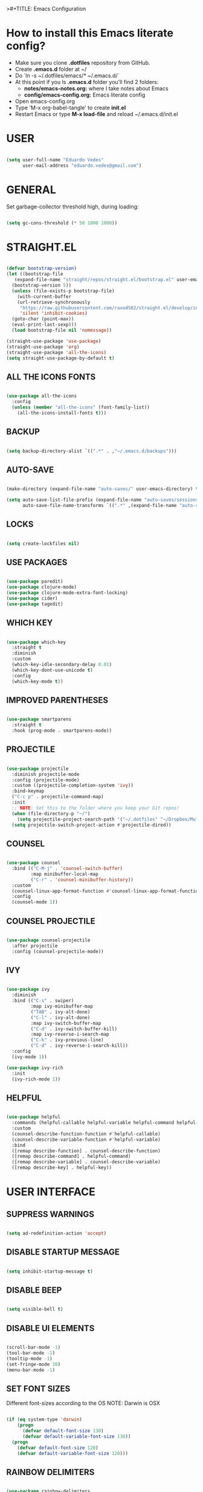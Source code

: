 >#+TITLE: Emacs Configuration
#+AUTHOR: Eduardo Vedes
#+DATE: 2022-05-06
#+PROPERTY: header-args:emacs-lisp :tangle ~/.emacs.d/init.el :mkdirp yes
#+OPTIONS: toc:2 num:nil
#+STARTUP: content

* How to install this Emacs literate config?

- Make sure you clone *.dotfiles* repository from GitHub.
- Create *.emacs.d* folder at ~/
- Do `ln -s ~/.dotfiles/emacs/* ~/.emacs.d/`
- At this point if you ls *.emacs.d* folder you'll find 2 folders:
  - *notes/emacs-notes.org:* where I take notes about Emacs
  - *config/emacs-config.org:* Emacs literate config
- Open emacs-config.org
- Type 'M-x org-babel-tangle' to create *init.el*
- Restart Emacs or type *M-x load-file* and reload ~/.emacs.d/init.el

* USER

#+begin_src emacs-lisp :results silent

  (setq user-full-name "Eduardo Vedes"
        user-mail-address "eduardo.vedes@gmail.com")

#+end_src

* GENERAL


Set garbage-collector threshold high, during loading:

#+begin_src emacs-lisp :results silent

  (setq gc-cons-threshold (* 50 1000 1000))
  
#+end_src

* STRAIGHT.EL

#+begin_src emacs-lisp :results silent

  (defvar bootstrap-version)
  (let ((bootstrap-file
	 (expand-file-name "straight/repos/straight.el/bootstrap.el" user-emacs-directory))
	(bootstrap-version 5))
    (unless (file-exists-p bootstrap-file)
      (with-current-buffer
	  (url-retrieve-synchronously
	   "https://raw.githubusercontent.com/raxod502/straight.el/develop/install.el"
	   'silent 'inhibit-cookies)
	(goto-char (point-max))
	(eval-print-last-sexp)))
    (load bootstrap-file nil 'nomessage))

  (straight-use-package 'use-package)
  (straight-use-package 'org)
  (straight-use-package 'all-the-icons)
  (setq straight-use-package-by-default t)

#+end_src

** ALL THE ICONS FONTS

#+begin_src emacs-lisp :results silent

    (use-package all-the-icons
      :config
      (unless (member "all-the-icons" (font-family-list))
        (all-the-icons-install-fonts t)))

#+end_src

** BACKUP
#+begin_src emacs-lisp :results silent

  (setq backup-directory-alist `((".*" . ,"~/.emacs.d/backups")))

#+end_src

** AUTO-SAVE

#+begin_src emacs-lisp :results silent

  (make-directory (expand-file-name "auto-saves/" user-emacs-directory) t)

  (setq auto-save-list-file-prefix (expand-file-name "auto-saves/sessions/" user-emacs-directory)
        auto-save-file-name-transforms `((".*" ,(expand-file-name "auto-saves/" user-emacs-directory) t)))

#+end_src

** LOCKS

#+begin_src emacs-lisp :results silent

  (setq create-lockfiles nil)

#+end_src

** USE PACKAGES

#+begin_src emacs-lisp :results silent

  (use-package paredit)
  (use-package clojure-mode)
  (use-package clojure-mode-extra-font-locking)
  (use-package cider)
  (use-package tagedit)

#+end_src

** WHICH KEY

#+begin_src emacs-lisp :results silent

  (use-package which-key
    :straight t
    :diminish
    :custom
    (which-key-idle-secondary-delay 0.01)
    (which-key-dont-use-unicode t)
    :config
    (which-key-mode t))

#+end_src

** IMPROVED PARENTHESES

#+begin_src emacs-lisp

  (use-package smartparens
    :straight t
    :hook (prog-mode . smartparens-mode))

#+end_src

** PROJECTILE

#+begin_src emacs-lisp :results silent

  (use-package projectile
    :diminish projectile-mode
    :config (projectile-mode)
    :custom ((projectile-completion-system 'ivy))
    :bind-keymap
    ("C-c p" . projectile-command-map)
    :init
    ;; NOTE: Set this to the folder where you keep your Git repos!
    (when (file-directory-p "~/")
      (setq projectile-project-search-path '("~/.dotfiles" "~/Dropbox/Multiverse" "~/Work" "~/Learning" "~/SideProjects")))
    (setq projectile-switch-project-action #'projectile-dired))

#+end_src

** COUNSEL

#+begin_src emacs-lisp :results silent

  (use-package counsel
    :bind (("C-M-j" . 'counsel-switch-buffer)
           :map minibuffer-local-map
           ("C-r" . 'counsel-minibuffer-history))
    :custom
    (counsel-linux-app-format-function #'counsel-linux-app-format-function-name-only)
    :config
    (counsel-mode 1))

#+end_src

** COUNSEL PROJECTILE

#+begin_src emacs-lisp :results silent

  (use-package counsel-projectile
    :after projectile
    :config (counsel-projectile-mode))

#+end_src

** IVY

#+begin_src emacs-lisp :results silent

  (use-package ivy
    :diminish
    :bind (("C-s" . swiper)
           :map ivy-minibuffer-map
           ("TAB" . ivy-alt-done)
           ("C-l" . ivy-alt-done)
           :map ivy-switch-buffer-map
           ("C-d" . ivy-switch-buffer-kill)
           :map ivy-reverse-i-search-map
           ("C-k" . ivy-previous-line)
           ("C-d" . ivy-reverse-i-search-kill))
    :config
    (ivy-mode 1))

  (use-package ivy-rich
    :init
    (ivy-rich-mode 1))

#+end_src

** HELPFUL

#+begin_src emacs-lisp :results silent

  (use-package helpful
    :commands (helpful-callable helpful-variable helpful-command helpful-key)
    :custom
    (counsel-describe-function-function #'helpful-callable)
    (counsel-describe-variable-function #'helpful-variable)
    :bind
    ([remap describe-function] . counsel-describe-function)
    ([remap describe-command] . helpful-command)
    ([remap describe-variable] . counsel-describe-variable)
    ([remap describe-key] . helpful-key))

#+end_src

* USER INTERFACE
** SUPPRESS WARNINGS

#+begin_src emacs-lisp :results silent
  
  (setq ad-redefinition-action 'accept)

  #+end_src

** DISABLE STARTUP MESSAGE

#+begin_src emacs-lisp :results silent

  (setq inhibit-startup-message t)

#+end_src

** DISABLE BEEP

#+begin_src emacs-lisp :results silent

  (setq visible-bell t)

#+end_src

** DISABLE UI ELEMENTS

#+begin_src emacs-lisp :results silent

  (scroll-bar-mode -1)
  (tool-bar-mode -1)
  (tooltip-mode -1)
  (set-fringe-mode 10)
  (menu-bar-mode -1)

#+end_src

** SET FONT SIZES

Different font-sizes according to the OS
NOTE: Darwin is OSX

#+begin_src emacs-lisp :results silent

  (if (eq system-type 'darwin)
      (progn
        (defvar default-font-size 130)
        (defvar default-variable-font-size 130))
    (progn
      (defvar default-font-size 120)
      (defvar default-variable-font-size 120)))

#+end_src

** RAINBOW DELIMITERS

#+begin_src emacs-lisp :results silent

  (use-package rainbow-delimiters
    :hook ((prog-mode . rainbow-delimiters-mode)
           (clojure-mode . rainbow-delimiters-mode)))

#+end_src

** TRANSPARENCY

#+begin_src emacs-lisp :results silent

  (defvar frame-transparency '(88 . 88))

  (set-frame-parameter (selected-frame) 'alpha frame-transparency)
  (add-to-list 'default-frame-alist `(alpha . ,frame-transparency))

#+end_src

** FRAME MAXIMIZED

#+begin_src emacs-lisp :results silent

  (set-frame-parameter (selected-frame) 'fullscreen 'maximized)
  (add-to-list 'default-frame-alist '(fullscreen . maximized))

#+end_src

** ADD LINE NUMBERS

#+begin_src emacs-lisp :results silent

  (column-number-mode)
  (global-display-line-numbers-mode t)

#+end_src

** DISABLE LINE NUMBERS FOR CERTAIN MODES

#+begin_src emacs-lisp :results silent
  
    (dolist (mode '(org-mode-hook
                    term-mode-hook
                    shell-mode-hook
                    eshell-mode-hook
                    vterm-mode-hook))
      (add-hook mode (lambda () (display-line-numbers-mode 0))))

#+end_src

** FONTS

#+begin_src emacs-lisp :results silent

  (set-face-attribute 'default nil :font "JetBrainsMonoMedium Nerd Font" :height default-font-size)
  (set-face-attribute 'fixed-pitch nil :font "JetBrainsMonoMedium Nerd Font" :height default-font-size)
  (set-face-attribute 'variable-pitch nil :font "JetBrainsMonoMedium Nerd Font" :height default-variable-font-size :weight 'regular)

#+end_src

** ESC QUIT PROMPTS

#+begin_src emacs-lisp :results silent

;(global-set-key (kbd "<escape>") 'keyboard-escape-quit)

#+end_src

** YES/NO to Y/N

#+begin_src emacs-lisp :results silent

  (fset 'yes-or-no-p 'y-or-n-p)

#+end_src

** THEME

   SUGGESTED THEMES: doom-one, doom-dracula, doom-moonlight, doom-spacegrey, doom-outrun-electric, doom-palenight, doom-shades-of-purple, doom-tokyo-night
   doom-monokai-ristretto, doom-monokai-pro, doom-monokai-octagon, doom-monokai-spectrum
   doom-sourcerer, doom-nord, doom-spacegrey

#+begin_src emacs-lisp :results silent

  (use-package doom-themes
    :init (load-theme 'doom-tokyo-night t))

  (use-package all-the-icons
    :straight t)

  (use-package doom-modeline
    :straight t
    :init (doom-modeline-mode 1)
    :config
    (setq doom-modeline-height 40)
    (setq doom-modeline-buffer-file-name-style 'relative-to-project)
    (setq doom-line-numbers-style 'relative)
    (setq doom-modeline-major-mode-icon t)
    (setq doom-modeline-buffer-state-icon t)
    (setq doom-modeline-major-mode-color-icon t))

#+end_src

** BEACON

#+begin_src emacs-lisp :results silent

  (use-package beacon
    :config
    (progn
      (beacon-mode 1)
      (setq beacon-size 10)
      (setq beacon-color "#68C4C2")
      (setq beacon-blink-duration 0.2)
      (setq beacon-blink-when-window-scrolls t)
      (setq beacon-blink-when-window-changes t)
      (setq beacon-blink-when-point-moves-horizontally 20)
      (setq beacon-blink-when-point-moves-vertically 10)))

#+end_src

** REPLACE BUFFER WITH IBUFFER

#+begin_src emacs-lisp :results silent

  (global-set-key (kbd "C-x C-b") #'ibuffer)

#+end_src

** FLYSPELL

#+begin_src emacs-lisp :results silent

  (use-package flyspell
    :hook
    ((prog-mode . flyspell-prog-mode)
     (text-mode . turn-on-flyspell))
    :config
    (flyspell-mode +1))

#+end_src

** FLYCHECK

#+begin_src emacs-lisp :results silent

  (use-package flycheck
    :init
    (setq-default flycheck-disabled-checkers '(python-mypy))
    :config
    (setq flycheck-check-syntax-automatically '(save mode-enable))
    (setq flycheck-scheme-chicken-executable "chicken-csc")
    :hook
    (after-init . global-flycheck-mode))

#+end_src

** FILE BROWSERS

#+begin_src emacs-lisp :results silent
  (use-package ranger
    :straight t
    :disabled
    :config
    (setq ranger-preview-file t))

  (use-package neotree
    :straight t
    :bind ("<f8>" . 'neotree-toggle)
    :init
    ;; slow rendering
    (setq inhibit-compacting-font-caches t)
    ;; set icons theme
    (setq neo-theme (if (display-graphic-p) 'icons 'arrow))
    (setq neo-smart-open t))

  (use-package all-the-icons-dired
    :straight t)

  (use-package dired
    :straight nil
    :custom ((dired-listing-switches "-agho --group-directories-first"))
    :commands (dired dired-jump)
    :bind (("C-x C-j" . dired-jump))
    :hook
    (dired-mode . all-the-icons-dired-mode))

  (use-package dired-single :straight t)
#+end_src

** ACE WINDOW

#+begin_src emacs-lisp :results silent

  (use-package ace-window
    :straight t
    :init (setq aw-keys '(?a ?s ?d ?f ?g ?h ?j ?k ?l)
                aw-char-position 'left
                aw-ignore-current nil
                aw-leading-char-style 'char
                aw-scope 'frame)
    :bind (("M-o" . ace-window)
           ("M-O" . ace-swap-window)))

#+end_src

** WINDMOVE

#+begin_src emacs-lisp :results silent

  (use-package windmove
    ;; :defer 4
    :straight t
    :config
    ;; use command key on Mac
    (windmove-default-keybindings 'super)
    ;; wrap around at edges
    (setq windmove-wrap-around t))

#+end_src

** EMOJIS IN EMACS

#+begin_src emacs-lisp

  (use-package emojify
    :hook (after-init . global-emojify-mode))

#+end_src

* ORG MODE

** SETUP

#+begin_src emacs-lisp :results silent

  (defun org-mode-setup ()
    (org-indent-mode)
    (variable-pitch-mode 1)
    (visual-line-mode 1))
  
#+end_src

** FONT SETUP

#+begin_src emacs-lisp :results silent

  (defun org-font-setup ()
    (font-lock-add-keywords 'org-mode
                            '(("^ *\\([-]\\) "
                               (0 (prog1 () (compose-region (match-beginning 1) (match-end 1) "•"))))))


    (dolist (face '((org-level-1 . 1.2)
                    (org-level-2 . 1.1)
                    (org-level-3 . 1.05)
                    (org-level-4 . 1.0)
                    (org-level-5 . 1.1)
                    (org-level-6 . 1.1)
                    (org-level-7 . 1.1)
                    (org-level-8 . 1.1)))
      (set-face-attribute (car face) nil :font "JetBrainsMonoMedium Nerd Font" :weight 'regular :height (cdr face)))

    (set-face-attribute 'org-block nil :foreground nil :inherit 'fixed-pitch)
    (set-face-attribute 'org-code nil   :inherit '(shadow fixed-pitch))
    (set-face-attribute 'org-table nil   :inherit '(shadow fixed-pitch))
    (set-face-attribute 'org-verbatim nil :inherit '(shadow fixed-pitch))
    (set-face-attribute 'org-special-keyword nil :inherit '(font-lock-comment-face fixed-pitch))
    (set-face-attribute 'org-meta-line nil :inherit '(font-lock-comment-face fixed-pitch))
    (set-face-attribute 'org-checkbox nil :inherit 'fixed-pitch))

#+end_src

** ORG DIRECTORY

#+begin_src emacs-lisp :results silent

    (setq org-directory "~/Dropbox/Multiverse")

#+end_src

** ORG-AGENDA SHORTCUT

#+begin_src emacs-lisp :results silent

  (global-set-key (kbd "C-c a") 'org-agenda)
  
#+end_src

** USE PACKAGE

#+begin_src emacs-lisp :results silent

    (use-package org
      :hook (org-mode . org-mode-setup)
      :config
      (setq org-ellipsis " ▾")
      (setq org-src-tab-acts-natively t) ;; preserve code blocks identation
      (setq org-agenda-start-with-log-mode t)
      (setq org-agenda-span 30)
      (setq org-agenda-start-on-weekday nil)
      (setq org-agenda-start-day "-3d")
      (setq org-log-done 'time)
      (setq org-log-into-drawer t)
      (setq org-agenda-window-setup 'current-window) ;; avoids agenda to destroy window splits

      (setq org-agenda-files '("tasks.org" "birthdays.org" "archive.org" "habits.org" "bookmarks.org"))

      (require 'org-habit)
      (add-to-list 'org-modules 'org-habit)
      (setq org-habit-graph-column 60)

      (setq org-todo-keywords
            '((sequence "TODO(t)" "|" "DONE(d!)")
              (sequence "BACKLOG(b)" "PLAN(p)" "READY(r)" "ACTIVE(a)" "REVIEW(v)" "WAIT(w@/!)" "HOLD(h)" "|" "COMPLETED(c)" "CANC(k@)")))

      (setq org-tag-alist
            '((:startgroup)  ; Put mutually exclusive tags here
              (:endgroup)
              ("health" . ?h)
              ("work" . ?w)
              ("company" . ?c)
              ("personal" . ?p)
              ("study" . ?s)
              ("agenda" . ?a)
              ("note" . ?n)
              ("idea" . ?i)))

      (org-font-setup))

#+end_src

** ORG REFILE TARGET

#+begin_src emacs-lisp

  (setq org-refile-target
            '(("archive.org" :maxlevel . 1)
              ("tasks.org" :maxlevel . 1)))
  
#+end_src

** SAVE BUFFERS AFTER REFILING

#+begin_src emacs-lisp

  (advice-add 'org-refile :after 'org-save-all-org-buffers)

#+end_src

** CUSTOM AGENDA VIEWS

#+begin_src emacs-lisp

  (setq org-agenda-custom-commands
            '(("d" "Dashboard"
               ((agenda "" ((org-deadline-warning-days 7)))
                (todo "NEXT"
                      ((org-agenda-overriding-header "Next Tasks")))
                (tags-todo "agenda/ACTIVE" ((org-agenda-overriding-header "Active Projects")))))

              ("n" "Next Tasks"
               ((todo "NEXT"
                      ((org-agenda-overriding-header "Next Tasks")))))


              ("w" "Work Tasks" tags-todo "+work")
              ("c" "Company Tasks" tags-todo "+company")
              ("h" "Home Tasks" tags-todo "+home")
              ("p" "Personal Tasks" tags-todo "+personal")
              ("l" "Long Term Tasks" tags-todo "+longterm")
              ("s" "Study Tasks" tags-todo "+study")


              ;; Low-effort next actions
              ("e" tags-todo "+TODO=\"NEXT\"+Effort<15&+Effort>0"
               ((org-agenda-overriding-header "Low Effort Tasks")
                (org-agenda-max-todos 20)
                (org-agenda-files org-agenda-files)))

              ("w" "Workflow Status"
               ((todo "WAIT"
                      ((org-agenda-overriding-header "Waiting on External")
                       (org-agenda-files org-agenda-files)))
                (todo "REVIEW"
                      ((org-agenda-overriding-header "In Review")
                       (org-agenda-files org-agenda-files)))
                (todo "PLAN"
                      ((org-agenda-overriding-header "In Planning")
                       (org-agenda-todo-list-sublevels nil)
                       (org-agenda-files org-agenda-files)))
                (todo "BACKLOG"
                      ((org-agenda-overriding-header "Project Backlog")
                       (org-agenda-todo-list-sublevels nil)
                       (org-agenda-files org-agenda-files)))
                (todo "READY"
                      ((org-agenda-overriding-header "Ready for Work")
                       (org-agenda-files org-agenda-files)))
                (todo "ACTIVE"
                      ((org-agenda-overriding-header "Active Projects")
                       (org-agenda-files org-agenda-files)))
                (todo "COMPLETED"
                      ((org-agenda-overriding-header "Completed Projects")
                       (org-agenda-files org-agenda-files)))
                (todo "CANC"
                      ((org-agenda-overriding-header "Cancelled Projects")
                       (org-agenda-files org-agenda-files)))))))
  

#+end_src

** ORG CAPTURE SHORTCUT

#+begin_src emacs-lisp :results silent

(define-key global-map (kbd "C-c x")
      (lambda () (interactive) (org-capture nil "jj")))

#+end_src

** ORG CAPTURE TEMPLATES

#+begin_src emacs-lisp :results silent

  (setq org-capture-templates
        `(("t" "Tasks / Projects")
          ("tt" "Task" entry (file+olp "~/Dropbox/Multiverse/tasks.org" "INBOX")
           "* TODO %?\n  %U\n  %a\n  %i" :empty-lines 1)

          ("j" "Journal Entries")
          ("jj" "Journal" entry
           (file+olp+datetree "~/Dropbox/Multiverse/journal.org")
           "\n* %<%I:%M %p> - Journal :journal:\n\n%?\n\n"
           ;; ,(dw/read-file-as-string "~/Notes/Templates/Daily.org")
           :clock-in :clock-resume
           :empty-lines 1)
          ("jm" "Meeting" entry
           (file+olp+datetree "~/Dropbox/Multiverse/journal.org")
           "* %<%I:%M %p> - %a :meetings:\n\n%?\n\n"
           :clock-in :clock-resume
           :empty-lines 1)

          ("w" "Workflows")
          ("we" "Checking Email" entry (file+olp+datetree "~/Dropbox/Multiverse/journal.org")
           "* Checking Email :email:\n\n%?" :clock-in :clock-resume :empty-lines 1)

          ("m" "Metrics Capture")
          ("mw" "Weight" table-line (file+headline "~/Dropbox/Multiverse/metrics.org" "Weight")
           "| %U | %^{Weight} | %^{Notes} |" :kill-buffer t)))


#+end_src

** ORG BULLETS

#+begin_src emacs-lisp

  (use-package org-bullets
    :after org
    :hook (org-mode . org-bullets-mode)
    :custom
    (org-bullets-bullet-list '("◉" "○" "●" "○" "●" "○" "●")))

#+end_src

** VISUAL FILL

#+begin_src emacs-lisp :results silent

  (defun org-mode-visual-fill ()
      (setq visual-fill-column-width 100
            visual-fill-column-center-text t)
      (visual-fill-column-mode 1))
  
#+end_src

** VISUAL FILL COLUMN

#+begin_src emacs-lisp :results silent

(use-package visual-fill-column
    :hook (org-mode . org-mode-visual-fill))
  
#+end_src

** ORG DOWNLOAD

#+begin_src emacs-lisp :results silent

  (use-package org-download
    :after org
    :bind
    (:map org-mode-map
          (("s-Y" . org-download-screenshot)
           ("s-y" . org-download-yank))))

#+end_src

* ORG BABEL LITERATE PROGRAMMING

#+begin_src emacs-lisp :results silent

  (org-babel-do-load-languages
   'org-babel-load-languages
   '((emacs-lisp . t)
     (clojure . t)
     (shell . t)))

  (setq org-confirm-babel-evaluate nil)
  (require 'cider)
  (setq org-babel-clojure-backend 'cider)

  ;; This is needed as of Org 9.2
  (require 'org-tempo)

  (add-to-list 'org-structure-template-alist '("sh" . "src shell"))
  (add-to-list 'org-structure-template-alist '("el" . "src emacs-lisp"))
  (add-to-list 'org-structure-template-alist '("cl" . "src clojure"))
  
#+end_src

* ORG ROAM

** Set the Zettelkasten directory

Personally, I use it in Dropbox. It's fast and I get sync out-of-the-box with my other machines.

#+begin_src emacs-lisp :results silent

  (setq zettelkasten-directory (concat (getenv "HOME") "/Dropbox/Multiverse/Zettelkasten"))

#+end_src

** Basic Config and key binding

#+begin_src emacs-lisp :results silent

  (use-package org-roam
    :straight t
    :init
    (setq org-roam-v2-ack t)
    :custom
    (org-roam-directory (file-truename zettelkasten-directory))
    (org-roam-completion-everywhere t)
    :bind (("C-c n l" . org-roam-buffer-toggle)
           ("C-c n f" . org-roam-node-find)
           ("C-c n i" . org-roam-node-insert)
           :map org-mode-map
           ("C-M-i" . completion-at-point)
           :map org-roam-dailies-map
           ("Y" . org-roam-dailies-capture-yesterday)
           ("T" . org-roam-dailies-capture-tomorrow))
    :bind-keymap
    ("C-c n d" . org-roam-dailies-map)
    :config
    (require 'org-roam-dailies) ;; Ensure the keymap is available
    (org-roam-db-autosync-mode))

#+end_src

** Fast note insertion for a smoother writing flow

#+begin_src emacs-lisp :results silent

(defun org-roam-node-insert-immediate (arg &rest args)
  (interactive "P")
  (let ((args (cons arg args))
        (org-roam-capture-templates (list (append (car org-roam-capture-templates)
                                                  '(:immediate-finish t)))))
    (apply #'org-roam-node-insert args)))

#+end_src

** Org-roam Graph UI

#+begin_src emacs-lisp :results silent

(keymap-global-set "C-c n g" #'org-roam-ui-open)

(use-package org-roam-ui
  :straight
    (:host github :repo "org-roam/org-roam-ui" :branch "main" :files ("*.el" "out"))
    :after org-roam
;;         normally we'd recommend hooking orui after org-roam, but since org-roam does not have
;;         a hookable mode anymore, you're advised to pick something yourself
;;         if you don't care about startup time, use
;;  :hook (after-init . org-roam-ui-mode)
    :config
    (setq org-roam-ui-sync-theme t
          org-roam-ui-follow t
          org-roam-ui-update-on-save t
          org-roam-ui-open-on-start t))


#+end_src

* BOOKMARKS

#+begin_src emacs-lisp :results silent

(setq bookmark-default-file (concat (getenv "HOME") "/Dropbox/Multiverse/bookmarks"))

#+end_src

* EDITING

#+begin_src emacs-lisp :results silent

  (global-set-key (kbd "M-/") 'hippie-expand)

  (setq hippie-expand-try-functions-list
        '(try-expand-dabbrev
          try-expand-dabbrev-all-buffers
          try-expand-dabbrev-from-kill
          try-complete-lisp-symbol-partially
          try-complete-lisp-symbol))


  (show-paren-mode 1)

  (global-hl-line-mode 1)

  (setq-default indent-tabs-mode nil)


  (require 'saveplace)
  (setq-default save-place t)
  (setq save-place-file (concat user-emacs-directory "places"))


  (defun toggle-comment-on-line ()
    (interactive)
    (comment-or-uncomment-region (line-beginning-position) (line-end-position)))
  (global-set-key (kbd "C-;") 'toggle-comment-on-line)

  (defun die-tabs ()
    (interactive)
    (set-variable 'tab-width 2)
    (mark-whole-buffer)
    (untabify (region-beginning) (region-end))
    (keyboard-quit))


  (defun ns-get-pasteboard ()
    (condition-case nil
        (ns-get-selection-internal 'CLIPBOARD)
      (quit nil)))

  (setq electric-indent-mode nil)

  (defun move-line (n)
    (interactive "p")
    (setq col (current-column))
    (beginning-of-line) (setq start (point))
    (end-of-line) (forward-char) (setq end (point))
    (let ((line-text (delete-and-extract-region start end)))
      (forward-line n)
      (insert line-text)
      (forward-line -1)
      (forward-char col)))

#+end_src

* ELISP EDITING

#+begin_src emacs-lisp :results silent

  (autoload 'enable-paredit-mode "paredit" "Turn on pseudo-structural editing of Lisp code." t)
  (add-hook 'emacs-lisp-mode-hook #'enable-paredit-mode)
  (add-hook 'eval-expression-minibuffer-setup-hook #'enable-paredit-mode)
  (add-hook 'ielm-mode-hook #'enable-paredit-mode)
  (add-hook 'lisp-mode-hook #'enable-paredit-mode)
  (add-hook 'lisp-interaction-mode-hook #'enable-paredit-mode)
  (add-hook 'scheme-mode-hook #'enable-paredit-mode)
  (add-hook 'emacs-lisp-mode-hook 'turn-on-eldoc-mode)
  (add-hook 'lisp-interaction-mode-hook 'turn-on-eldoc-mode)
  (add-hook 'ielm-mode-hook 'turn-on-eldoc-mode)

#+end_src

* MAGIT

#+begin_src emacs-lisp :results silent

  (use-package magit
    :commands magit-status
    :custom
    (magit-display-buffer-function #'magit-display-buffer-same-window-except-diff-v1))

  (use-package forge
    :after magit)

#+end_src

* CLOJURE

#+begin_src emacs-lisp :results silent

  (add-hook 'clojure-mode-hook 'enable-paredit-mode)
  (add-hook 'clojure-mode-hook 'subword-mode)
  (require 'clojure-mode-extra-font-locking)
  (add-hook 'clojure-mode-hook
            (lambda ()
              (setq inferior-lisp-program "lein repl")
              (font-lock-add-keywords
               nil
               '(("(\\(facts?\\)"
                  (1 font-lock-keyword-face))
                 ("(\\(background?\\)"
                  (1 font-lock-keyword-face))))
              (define-clojure-indent (fact 1))
              (define-clojure-indent (facts 1))))

  (add-hook 'cider-mode-hook 'eldoc-mode)

  (setq cider-repl-pop-to-buffer-on-connect t)
  (setq cider-show-error-buffer t)
  (setq cider-auto-select-error-buffer t)
  (setq cider-repl-history-file "~/.emacs.d/cider-history")
  (setq cider-repl-wrap-history t)

  (add-hook 'cider-repl-mode-hook 'paredit-mode)
  (add-to-list 'auto-mode-alist '("\\.edn$" . clojure-mode))
  (add-to-list 'auto-mode-alist '("\\.boot$" . clojure-mode))
  (add-to-list 'auto-mode-alist '("\\.cljs.*$" . clojure-mode))
  (add-to-list 'auto-mode-alist '("lein-env" . enh-ruby-mode))

  (defun cider-start-http-server ()
    (interactive)
    (cider-load-current-buffer)
    (let ((ns (cider-current-ns)))
      (cider-repl-set-ns ns)
      (cider-interactive-eval (format "(println '(def server (%s/start))) (println 'server)" ns))
      (cider-interactive-eval (format "(def server (%s/start)) (println server)" ns))))
  (defun cider-refresh ()
    (interactive)
    (cider-interactive-eval (format "(user/reset)")))

  (defun cider-user-ns ()
    (interactive)
    (cider-repl-set-ns "user"))

  (eval-after-load 'cider
    '(progn
       (define-key clojure-mode-map (kbd "C-c C-v") 'cider-start-http-server)
       (define-key clojure-mode-map (kbd "C-M-r")   'cider-refresh)
       (define-key clojure-mode-map (kbd "C-c u")   'cider-user-ns)
       (define-key cider-mode-map   (kbd "C-c u")   'cider-user-ns)))

#+end_src

* TREEMACS

#+begin_src emacs-lisp :results silent

  (use-package treemacs
    :straight t
    :defer t
    :init
    (with-eval-after-load 'winum
      (define-key winum-keymap (kbd "M-0") #'treemacs-select-window))
    :config
    (progn
      (setq treemacs-collapse-dirs                   (if treemacs-python-executable 3 0)
            treemacs-deferred-git-apply-delay        0.5
            treemacs-directory-name-transformer      #'identity
            treemacs-display-in-side-window          t
            treemacs-eldoc-display                   'simple
            treemacs-file-event-delay                5000
            treemacs-file-extension-regex            treemacs-last-period-regex-value
            treemacs-file-follow-delay               0.2
            treemacs-file-name-transformer           #'identity
            treemacs-follow-after-init               t
            treemacs-expand-after-init               t
            treemacs-find-workspace-method           'find-for-file-or-pick-first
            treemacs-git-command-pipe                ""
            treemacs-goto-tag-strategy               'refetch-index
            treemacs-indentation                     2
            treemacs-indentation-string              " "
            treemacs-is-never-other-window           nil
            treemacs-max-git-entries                 5000
            treemacs-missing-project-action          'ask
            treemacs-move-forward-on-expand          nil
            treemacs-no-png-images                   nil
            treemacs-no-delete-other-windows         t
            treemacs-project-follow-cleanup          nil
            treemacs-persist-file                    (expand-file-name ".cache/treemacs-persist" user-emacs-directory)
            treemacs-position                        'left
            treemacs-read-string-input               'from-child-frame
            treemacs-recenter-distance               0.1
            treemacs-recenter-after-file-follow      nil
            treemacs-recenter-after-tag-follow       nil
            treemacs-recenter-after-project-jump     'always
            treemacs-recenter-after-project-expand   'on-distance
            treemacs-litter-directories              '("/node_modules" "/.venv" "/.cask")
            treemacs-show-cursor                     nil
            treemacs-show-hidden-files               t
            treemacs-silent-filewatch                nil
            treemacs-silent-refresh                  nil
            treemacs-sorting                         'alphabetic-asc
            treemacs-select-when-already-in-treemacs 'move-back
            treemacs-space-between-root-nodes        t
            treemacs-tag-follow-cleanup              t
            treemacs-tag-follow-delay                1.5
            treemacs-text-scale                      nil
            treemacs-user-mode-line-format           nil
            treemacs-user-header-line-format         nil
            treemacs-wide-toggle-width               40
            treemacs-width                           40
            treemacs-width-increment                 1
            treemacs-width-is-initially-locked       t
            treemacs-workspace-switch-cleanup        nil)
      (treemacs-follow-mode t)
      (treemacs-filewatch-mode t)
      (treemacs-fringe-indicator-mode 'always)
      (pcase (cons (not (null (executable-find "git")))
                   (not (null treemacs-python-executable)))
        (`(t . t)
         (treemacs-git-mode 'deferred))
        (`(t . _)
         (treemacs-git-mode 'simple)))
      (treemacs-hide-gitignored-files-mode nil))
    :bind
    (:map global-map
          ("M-p"       . treemacs-select-window)
          ("C-x t 1"   . treemacs-delete-other-windows)
          ("M-0"   . treemacs)
          ("C-x t d"   . treemacs-select-directory)
          ("C-x t B"   . treemacs-bookmark)
          ("C-x t C-t" . treemacs-find-file)
          ("C-x t M-t" . treemacs-find-tag)))

  (use-package treemacs-projectile
    :after (treemacs projectile)
    :straight t)

  (use-package treemacs-icons-dired
    :hook (dired-mode . treemacs-icons-dired-enable-once)
    :straight t)

  (use-package treemacs-magit
    :after (treemacs magit)
    :straight t)

  (use-package treemacs-tab-bar
    :after (treemacs)
    :straight t
    :config (treemacs-set-scope-type 'Tabs))

#+end_src

* TERM MODES
** TERM 

#+begin_src emacs-lisp :results silent

  (use-package term
    :config
    (setq explicit-shell-file-name "zsh")
    ;;(setq explicit-zsh-args '())
    (setq term-prompt-regexp "^[^#$%>\n]*[#$%>] *"))


  (use-package eterm-256color
    :hook (term-mode . eterm-256color-mode))

#+end_src

** VTERM

To run vterm you'll need CMake and libtool.
*Cmake* can be installed in PopShop.
*Libtool* can be installed in PopOs by running `sudo apt-get install libtool-bin`

#+begin_src emacs-lisp :results silent

  (use-package vterm
    :straight t
    :preface
    (defun vterm-mode-hook ()
      (hl-line-mode -1)
      (display-line-numbers-mode -1)
      (display-fill-column-indicator-mode -1)
      (auto-fill-mode -1))
    :hook
    ((vterm-mode . vterm-mode-hook))
    :custom
    (vterm-module-cmake-args " -DUSE_SYSTEM_LIBVTERM=yes")
    (vterm-always-compile-module t)
    (vterm-kill-buffer-on-exit t)
    (vterm-max-scrollback 10000)
    :init
    (which-key-add-key-based-replacements "C-c j" "term")
    :config
    ;; Add find-file-other-window to accepted commands
    (setq vterm-shell (executable-find "zsh"))
    (add-to-list 'vterm-eval-cmds
                 '("find-file-other-window" find-file-other-window)))

  (use-package vterm-toggle
    :straight t
    :bind (("C-c j" . vterm-toggle-cd)
           :map vterm-mode-map
           (("<C-return>" . vterm-toggle-insert-cd)
            ("C-M-n" . vterm-toggle-forward)
            ("C-M-p" . vterm-toggle-backward)))
    :custom
    (vterm-toggle-scope 'project)
    (vterm-toggle-project-root t)
    (vterm-toggle-fullscreen-p nil)
    :config
    ;; Show at bottom
    (add-to-list 'display-buffer-alist
                 '((lambda(bufname _)
                     (with-current-buffer bufname
                       (equal major-mode 'vterm-mode)))
                   ;; (display-buffer-reuse-window display-buffer-at-bottom)
                   (display-buffer-reuse-window display-buffer-in-direction)
                   ;;display-buffer-in-direction/direction/dedicated is added in emacs27
                   (direction . bottom)
                   (dedicated . t) ;dedicated is supported in emacs27
                   (reusable-frames . visible)
                   (window-height . 0.3))))

#+end_src

* EMACS STARTUP TIME

#+begin_src emacs-lisp :results silent

  (defun display-startup-time ()
    (message "Emacs loaded in %s with %d garbage collections."
             (format "%.2f seconds"
                     (float-time
                      (time-subtract after-init-time before-init-time)))
             gcs-done))

  (add-hook 'emacs-startup-hook #'display-startup-time)

#+end_src

Bring garbage collector down:

#+begin_src emacs-lisp :results silent

  (setq gc-cons-threshold (* 2 1000 1000))

#+end_src

* FILES

#+begin_src emacs-lisp

  (defun delete-file-and-buffer ()
    "Kill the current buffer and deletes the file it is visiting."
    (interactive)
    (let ((filename (buffer-file-name)))
      (if filename
          (if (y-or-n-p (concat "Do you really want to delete file " filename " ?"))
              (progn
                (delete-file filename)
                (message "Deleted file %s." filename)
                (kill-buffer)))
        (message "Not a file visiting buffer!"))))

#+end_src


* MY OWN CODE

#+begin_src  emacs-lisp :results silent


(keymap-global-set "C-c k b" #'kill-all-buffers)

  (defun kill-all-buffers ()
    "Kill all buffers"
    (interactive)
    (mapc 'kill-buffer (buffer-list)))

#+end_src


* AUTO TANGLE

Automatically tangle emacs-config.org file we saved.

#+begin_src emacs-lisp :results silent

  (defun org-babel-tangle-config ()
    (when (string-equal (buffer-file-name)
                        (expand-file-name "~/.dotfiles/emacs/config/emacs-config.org"))
      ;; Dynamic scoping to the rescue

      (let ((org-confirm-babel-evaluate nil))
        (org-babel-tangle))))

  (add-hook 'org-mode-hook (lambda () (add-hook 'after-save-hook #'org-babel-tangle-config)))

#+end_src
